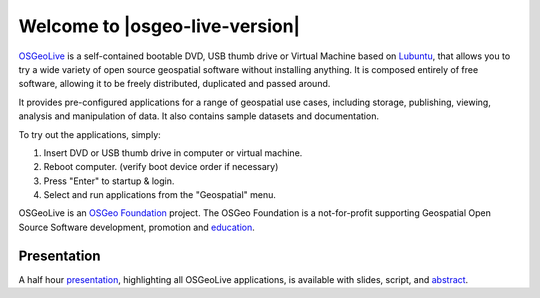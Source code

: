 
Welcome to |osgeo-live-version|
================================================================================

.. only:: latex

   .. toctree::
     :maxdepth: 1
     :glob:

     overview/toc
     quickstart/toc
     download
     contact
     copyright
     sponsors
     sponsors_osgeo

`OSGeoLive <http://live.osgeo.org>`_ is a self-contained bootable DVD, USB
thumb drive or Virtual Machine based on `Lubuntu <http://lubuntu.net>`_,
that allows you to try a wide variety of open
source geospatial software without installing anything. It is composed
entirely of free software, allowing it to be freely distributed, duplicated
and passed around.

.. image:: /images/projects/osgeolive/osgeolive_menu.png
  :scale: 70 %
  :alt: boot select
  :align: right

It provides pre-configured applications for a range of geospatial use cases,
including storage, publishing, viewing, analysis and manipulation of data. It
also contains sample datasets and documentation.

To try out the applications, simply:

#. Insert DVD or USB thumb drive in computer or virtual machine.
#. Reboot computer. (verify boot device order if necessary)
#. Press "Enter" to startup & login.
#. Select and run applications from the "Geospatial" menu.

OSGeoLive is an `OSGeo Foundation <http://osgeo.org/>`_ project. The OSGeo Foundation is a not-for-profit supporting Geospatial Open Source Software development, promotion and `education <http://www.geoforall.org/>`_.

.. only:: html

   Quick Starts
   --------------------------------------------------------------------------------

   .. toctree::
     :maxdepth: 1

     Getting started with the OSGeoLive DVD <quickstart/osgeolive_quickstart>
     Change language or keyboard type <quickstart/internationalisation_quickstart>
     Install OSGeoLive on your hard disk <quickstart/osgeolive_install_quickstart>
     Run OSGeoLive in a Virtual Machine <quickstart/virtualization_quickstart>
     Create an OSGeoLive bootable USB thumb drive <quickstart/usb_quickstart>

   .. toctree::
     :hidden:

     overview/overview

   .. toctree::
     :maxdepth: 1
     :hidden:
     :glob:

     contact
     copyright
     download
     sponsors
     sponsors_osgeo
     presentation
     metrics
     contributors
     translators
     osgeo_contact
     mac_installers
     win_installers



Presentation
--------------------------------------------------------------------------------

A half hour `presentation <presentation/index.html>`_, highlighting all OSGeoLive applications, is available with slides, script, and `abstract <presentation/abstract.txt>`_.
